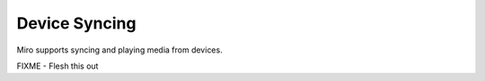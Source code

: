 ================
 Device Syncing
================

.. index:: syncing; syncing with devices

Miro supports syncing and playing media from devices.

FIXME - Flesh this out
